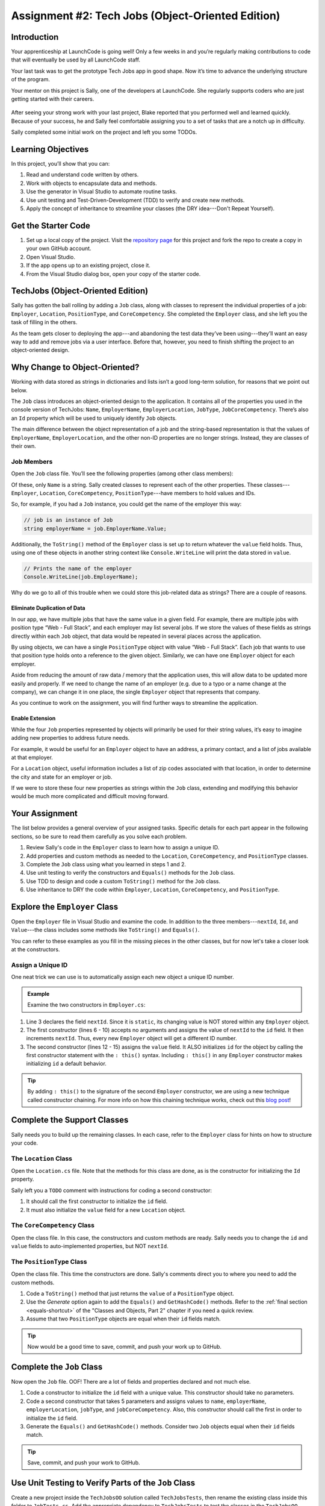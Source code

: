 .. _tech-jobs-oo:

Assignment #2: Tech Jobs (Object-Oriented Edition)
==================================================

Introduction
------------

Your apprenticeship at LaunchCode is going well! Only a few weeks in and you’re
regularly making contributions to code that will eventually be used by all
LaunchCode staff.

Your last task was to get the prototype Tech Jobs app in good shape. Now it’s
time to advance the underlying structure of the program.

Your mentor on this project is Sally, one of the developers at LaunchCode. She
regularly supports coders who are just getting started with their careers.

.. figure:: figures/LC-Sally.png
   :scale: 50%
   :alt: Sally's LaunchCode avatar.

After seeing your strong work with your last project, Blake reported that you
performed well and learned quickly. Because of your success, he and Sally feel
comfortable assigning you to a set of tasks that are a notch up in difficulty.

Sally completed some initial work on the project and left you some TODOs.

Learning Objectives
-------------------

In this project, you’ll show that you can:

#. Read and understand code written by others.
#. Work with objects to encapsulate data and methods.
#. Use the generator in Visual Studio to automate routine tasks.
#. Use unit testing and Test-Driven-Development (TDD) to verify and create new
   methods.
#. Apply the concept of inheritance to streamline your classes (the DRY
   idea---Don't Repeat Yourself).

Get the Starter Code
--------------------

#. Set up a local copy of the project. Visit the `repository page <https://github.com/LaunchCodeEducation/csharp-web-dev-techjobs-oo>`_ 
   for this project and fork the repo to create a copy in your own GitHub
   account.
#. Open Visual Studio.
#. If the app opens up to an existing project, close it.
#. From the Visual Studio dialog box, open your copy of the starter code.

TechJobs (Object-Oriented Edition)
----------------------------------

Sally has gotten the ball rolling by adding a ``Job`` class, along with classes
to represent the individual properties of a job: ``Employer``, ``Location``,
``PositionType``, and ``CoreCompetency``. She completed the ``Employer`` class,
and she left you the task of filling in the others.

As the team gets closer to deploying the app---and abandoning the test data
they’ve been using---they’ll want an easy way to add and remove jobs via a
user interface. Before that, however, you need to finish shifting the project
to an object-oriented design.

Why Change to Object-Oriented?
------------------------------

Working with data stored as strings in dictionaries and lists isn’t a good
long-term solution, for reasons that we point out below.

The ``Job`` class introduces an object-oriented design to the application. It
contains all of the properties you used in the console version of TechJobs:
``Name``, ``EmployerName``, ``EmployerLocation``, ``JobType``, ``JobCoreCompetency``.
There’s also an ``Id`` property which will be used to uniquely identify ``Job``
objects.

The main difference between the object representation of a job and the
string-based representation is that the values of ``EmployerName``, ``EmployerLocation``,
and the other non-ID properties are no longer strings. Instead, they are classes of
their own.

Job Members
^^^^^^^^^^^

Open the ``Job`` class file. You’ll see the following properties (among other class members):

.. sourcecode:: csharp
   :linenos:

   public string Name { get; set; }
   public Employer EmployerName { get; set; }
   public Location EmployerLocation { get; set; }
   public PositionType JobType { get; set; }
   public CoreCompetency JobCoreCompetency { get; set; }

Of these, only ``Name`` is a string. Sally created classes to represent each of
the other properties. These classes---``Employer``, ``Location``,
``CoreCompetency``, ``PositionType``---have members to hold values and IDs.

So, for example, if you had a ``Job`` instance, you could get the name of the
employer this way:

.. sourcecode:: csharp

   // job is an instance of Job
   string employerName = job.EmployerName.Value;

Additionally, the ``ToString()`` method of the ``Employer`` class is set up to
return whatever the ``value`` field holds. Thus, using one of these objects in another string
context like ``Console.WriteLine`` will print the data stored in ``value``.

.. sourcecode:: csharp

   // Prints the name of the employer
   Console.WriteLine(job.EmployerName);

Why do we go to all of this trouble when we could store this job-related data
as strings? There are a couple of reasons.

Eliminate Duplication of Data
~~~~~~~~~~~~~~~~~~~~~~~~~~~~~

In our app, we have multiple jobs that have the same value in a given field.
For example, there are multiple jobs with position type “Web - Full Stack”, and
each employer may list several jobs. If we store the values of these fields as
strings directly within each ``Job`` object, that data would be repeated in
several places across the application.

By using objects, we can have a single ``PositionType`` object with value “Web
- Full Stack”. Each job that wants to use that position type holds onto a
reference to the given object. Similarly, we can have one ``Employer`` object
for each employer.

Aside from reducing the amount of raw data / memory that the application uses,
this will allow data to be updated more easily and properly. If we need to
change the name of an employer (e.g. due to a typo or a name change at the
company), we can change it in one place, the single ``Employer`` object that
represents that company.

As you continue to work on the assignment, you will find further ways to streamline the application.

Enable Extension
~~~~~~~~~~~~~~~~

While the four ``Job`` properties represented by objects will primarily be used
for their string values, it’s easy to imagine adding new properties to address
future needs.

For example, it would be useful for an ``Employer`` object to have an address,
a primary contact, and a list of jobs available at that employer.

For a ``Location`` object, useful information includes a list of zip codes
associated with that location, in order to determine the city and state for an
employer or job.

If we were to store these four new properties as strings within the ``Job``
class, extending and modifying this behavior would be much more complicated and
difficult moving forward.

Your Assignment
---------------

The list below provides a general overview of your assigned tasks. Specific
details for each part appear in the following sections, so be sure to read them
carefully as you solve each problem.

#. Review Sally's code in the ``Employer`` class to learn how to assign a
   unique ID.
#. Add properties and custom methods as needed to the ``Location``,
   ``CoreCompetency``, and ``PositionType`` classes.
#. Complete the ``Job`` class using what you learned in steps 1 and 2.
#. Use unit testing to verify the constructors and ``Equals()`` methods for the
   ``Job`` class.
#. Use TDD to design and code a custom ``ToString()`` method for the ``Job``
   class.
#. Use inheritance to DRY the code within ``Employer``, ``Location``,
   ``CoreCompetency``, and ``PositionType``.

Explore the ``Employer`` Class
------------------------------

Open the ``Employer`` file in Visual Studio and examine the code. In addition to the
three members---``nextId``, ``Id``, and ``Value``---the class includes some methods like ``ToString()`` and ``Equals()``.

You can refer to these examples as you fill in the missing pieces in the other
classes, but for now let's take a closer look at the constructors.

Assign a Unique ID
^^^^^^^^^^^^^^^^^^

One neat trick we can use is to automatically assign each new object a unique
ID number.

.. admonition:: Example

   Examine the two constructors in ``Employer.cs``:

   .. sourcecode:: csharp
      :linenos:

      public class Employer {
         public int Id { get; }
         private static int nextId = 1;
         public string Value { get; set; }

         public Employer ()
         {
            Id = nextId;
            nextId++;
         }

         public Employer (string value) : this()
         {
            Value = value;
         }

         // Additional methods omitted from this code block
      }

#. Line 3 declares the field ``nextId``. Since it is ``static``, its
   changing value is NOT stored within any ``Employer`` object.
#. The first constructor (lines 6 - 10) accepts no arguments and assigns the
   value of ``nextId`` to the ``id`` field. It then increments ``nextId``.
   Thus, every new ``Employer`` object will get a different ID number.
#. The second constructor (lines 12 - 15) assigns the ``value``
   field. It ALSO initializes ``id`` for the object by calling the
   first constructor statement with the ``: this()`` syntax. Including ``: this()`` in
   any ``Employer`` constructor makes initializing ``id`` a default behavior.

.. admonition:: Tip

   By adding ``: this()`` to the signature of the second ``Employer`` constructor, we are using a new technique called constructor chaining.
   For more info on how this chaining technique works, check out this `blog post <https://www.codecompiled.com/csharp/constructor-chaining-c/>`_!

Complete the Support Classes
----------------------------

Sally needs you to build up the remaining classes. In each case, refer to the
``Employer`` class for hints on how to structure your code.

The ``Location`` Class
^^^^^^^^^^^^^^^^^^^^^^

Open the ``Location.cs`` file. Note that the
methods for this class are done, as is the constructor for initializing the
``Id`` property.

Sally left you a ``TODO`` comment with instructions for coding a second
constructor:

#. It should call the first constructor to initialize the ``id`` field.
#. It must also initialize the ``value`` field for a new ``Location`` object.

.. _generator-shortcut:

The ``CoreCompetency`` Class
^^^^^^^^^^^^^^^^^^^^^^^^^^^^

Open the class file. In this case, the constructors and custom methods are
ready. Sally needs you to change the ``id`` and ``value`` fields to auto-implemented properties, but NOT ``nextId``.

The ``PositionType`` Class
^^^^^^^^^^^^^^^^^^^^^^^^^^

Open the class file. This time the constructors are done.
Sally's comments direct you to where you need to add the custom methods.

#. Code a ``ToString()`` method that just returns the ``value`` of a
   ``PositionType`` object.
#. Use the *Generate* option again to add the ``Equals()`` and ``GetHashCode()``
   methods. Refer to the :ref:`final section <equals-shortcut>` of the
   "Classes and Objects, Part 2" chapter if you need a quick review.
#. Assume that two ``PositionType`` objects are equal when their ``id`` fields
   match.

.. admonition:: Tip

   Now would be a good time to save, commit, and push your work up to GitHub.

Complete the ``Job`` Class
--------------------------

Now open the ``Job`` file. OOF! There are a lot of fields and properties declared and not much
else.

#. Code a constructor to initialize the ``id`` field with a unique value. This
   constructor should take no parameters.
#. Code a second constructor that takes 5 parameters and assigns values to
   ``name``, ``employerName``, ``employerLocation``, ``jobType``, and
   ``jobCoreCompetency``. Also, this constructor should call the first in order to
   initialize the ``id`` field.
#. Generate the ``Equals()`` and ``GetHashCode()`` methods. Consider two ``Job``
   objects equal when their ``id`` fields match.

.. admonition:: Tip

   Save, commit, and push your work to GitHub.

Use Unit Testing to Verify Parts of the ``Job`` Class
-----------------------------------------------------

Create a new project inside the ``TechJobsOO`` solution called ``TechJobsTests``, then
rename the existing class inside this folder to ``JobTests.cs``.
Add the appropriate dependency to ``TechJobsTests`` to test the classes in the ``TechJobsOO`` project.
The ``JobTests.cs`` file will hold all of the tests for the ``Job`` class.

Test the Empty Constructor
^^^^^^^^^^^^^^^^^^^^^^^^^^

Each ``Job`` object should contain a unique ID number, and these should also be
sequential integers.

#. In ``JobTests``, define a test called ``TestSettingJobId``.
#. Create two ``Job`` objects using the empty constructor.
   Use ``Assert.AreEqual``, ``Assert.IsTrue``, or ``Assert.IsFalse`` to test that the
   ID values for the two objects are NOT the same and differ by 1.
#. Run the test to verify that your ``Job()`` constructor correctly assigns
   ID numbers.
#. If the test doesn't pass, what should be your first thought?

   a. "I need to fix the unit test."
   b. "I need to fix my ``Job()`` constructor code."

   .. admonition:: Warning

      The answer is NOT "a".

      Your test code *might* be incorrect, but that should not be your FIRST
      thought. TDD begins with writing tests for desired behaviors. If the
      tests fail, that indicates errors in the methods trying to produce the
      behavior rather than in the tests that define that behavior.

Test the Full Constructor
^^^^^^^^^^^^^^^^^^^^^^^^^

Each ``Job`` object should contain six properties---``Id``, ``Name``, ``EmployerName``,
``EmployerLocation``, ``JobType``, and ``JobCoreCompetency``.

#. In ``JobTest``, define a test called
   ``TestJobConstructorSetsAllFields``.
#. Declare and initialize a new ``Job`` object with the following data: ``"Product tester"`` for ``Name``, ``"ACME"`` for ``EmployerName``, ``"Desert"`` for ``JobLocation``, ``"Quality control"`` for ``JobType``, and ``"Persistence"`` for ``JobCoreCompetency``.
#. Use ``Assert`` statements to test that the constructor correctly assigns the value of each field.

Test the ``Equals()`` Method
^^^^^^^^^^^^^^^^^^^^^^^^^^^^

Two ``Job`` objects are considered equal if they have the same ``id`` value,
even if one or more of the other fields differ. Similarly, the two objects
are NOT equal if their ``id`` values differ, even if all the other fields are
identical.

#. In ``JobTest``, define a test called ``TestJobsForEquality``.
#. Generate two ``Job`` objects that have identical field values EXCEPT for
   ``id``. Test that ``Equals()`` returns ``false``.

It might seem logical to follow up the ``false`` case by testing to make sure
that ``Equals()`` returns ``true`` when two objects have the same ID. However,
the positive test is irrelevant in this case.

The way you built your ``Job`` class, each ``id`` field gets assigned a unique
value, and the class does not contain a setter for the ``id`` field. You also verified
that each new object gets a different ID when you tested the constructors.
Without modifying the constructors or adding a setter, there is no scenario in
which two different jobs will have the same ID number. Thus, we can skip the
test for this condition.

.. admonition:: Tip

   Time to save, commit, and push your work to GitHub again.

Use TDD to Build The ``ToString()`` Method
------------------------------------------

To display the data for a particular ``Job`` object, you need to implement a
custom ``ToString()`` method. Rather than creating this method and then testing
it, you will flip that process using TDD.

Create First Test for ``ToString()``
^^^^^^^^^^^^^^^^^^^^^^^^^^^^^^^^^^^^

Before writing your first test, consider how we want the method to behave:

#. When passed a ``Job`` object, it should return a string that contains a
   blank line before and after the job information.
#. The string should contain a label for each field, followed by the data
   stored in that field. Each field should be on its own line.

   ::

      ID:  _______
      Name: _______
      Employer: _______
      Location: _______
      Position Type: _______
      Core Competency: _______

#. If a field is empty, the method should add, "Data not available" after
   the label.
#. (Bonus) If a ``Job`` object ONLY contains data for the ``id`` field, the
   method should return, "OOPS! This job does not seem to exist."

In ``JobTests``, add a new test to check the first requirement (item 1 in the above list), then run
that test (it should fail).

Woo hoo! Failure is what we want here! Now you get to fix that.

Code ``ToString()`` to Pass the First Test
^^^^^^^^^^^^^^^^^^^^^^^^^^^^^^^^^^^^^^^^^^

In the ``Job`` class, create a ``ToString()`` method that passes the first test.
Since the test only checks if the returned string starts and ends with a blank
line, make that happen.

.. admonition:: Tip

   Do NOT add anything beyond what is needed to make the test pass. You will
   add the remaining behaviors for ``ToString()`` as you code each new test.

Finish the TDD for ``ToString()``
^^^^^^^^^^^^^^^^^^^^^^^^^^^^^^^^^

#. Code a new test for the second required behavior, then run the tests to make
   sure the new one fails.
#. Modify ``ToString()`` to make the new test pass. Also, make sure that your
   updates still pass all of the old tests.
#. Continue this test-refactor cycle until all of the behaviors we want for
   ``ToString()`` work. Remember to add only ONE new test at a time.

Cool! Your ``Job`` class is now complete and operates as desired.

Refactor to DRY the Support Classes
-----------------------------------

Review the code in the ``Employer``, ``Location``, ``CoreCompetency``, and
``PositionType`` classes. What similarities do you see?

There is a fair amount of repetition between the classes. As a good coder,
anytime you find yourself adding identical code in multiple locations you
should consider how to streamline the process.

   DRY = "Don't Repeat Yourself".

Create a Base Class
^^^^^^^^^^^^^^^^^^^

Let's move all of the repeated code into a separate class. We will then have
``Employer``, ``Location``, ``CoreCompetency``, and ``PositionType`` *inherit*
this common code.

#. Create a new class called ``JobField``.
#. Consider the following questions to help you decide what code to put in the
   ``JobField`` class:

   a. What fields do ALL FOUR of the classes have in common?
   b. Which constructors are the same in ALL FOUR classes?
   c. Which custom methods are identical in ALL of the classes?

#. In ``JobField``, declare each of the common class members.
#. Code the constructors.
#. Add in any inherited method overrides.
#. Finally, to prevent the creation of a ``JobField`` object, make this class
   *abstract*.

Extend ``JobField`` into ``Employer``
^^^^^^^^^^^^^^^^^^^^^^^^^^^^^^^^^^^^^

Now that you have the common code located in the ``JobField`` file, we can
modify the other classes to reference this shared code. Let's begin with
``Employer``.

#. Modify line 5 to *extend* the ``JobField`` class into ``Employer``.
#. Next, remove any code in ``Employer`` that matches code from ``JobField``
   (e.g. the ``Id`` and ``Value`` properties and the ``nextId`` field are shared).
#. Remove any of the methods that are identical.
#. The empty constructor is shared, but not the second. Replace the two
   constructors with the following:

   .. sourcecode:: csharp
      :lineno-start: 7

      public Employer(string value) : base(value) 
      {
      }

#. Rerun your unit tests to verify your refactored code.

Finish DRYing Your Code
^^^^^^^^^^^^^^^^^^^^^^^

#. Repeat the process above for the ``Location``, ``CoreCompetency``, and
   ``PositionType`` classes.
#. Rerun your unit tests to verify that your classes and methods still work.

.. admonition:: Tip

   You know you need to do this, but here is the reminder anyway. Save, commit,
   and push your work to GitHub.

Sanity Check
------------

Once you finish all of the tasks outlined above, all that remains is to check
the console display.

Sally has provided some commented-out code in ``Program.cs`` that prints out a small
list of ``Job`` objects. Go ahead and activate this code and run it.
Properly done, your output should look something like:

::

   ID: 1
   Name: Product tester
   Employer: ACME
   Location: Desert
   Position Type: Quality control
   Core Competency: Persistence


   ID: 2
   Name: Web Developer
   Employer: LaunchCode
   Location: St. Louis
   Position Type: Front-end developer
   Core Competency: JavaScript


   ID: 3
   Name: Ice cream tester
   Employer: Data not available
   Location: Home
   Position Type: UX
   Core Competency: Tasting ability

Excellent! You successfully shifted the old console app into a more useful
object oriented configuration.

Now that the new structure is ready, another team member can refactor the
import and display methods from the previous assignment to use the new classes. Once these are ready, our
team will refine the search features and move the app online to provide a
better user interface.

How to Submit
--------------

To turn in your assignment and get credit, follow the
:ref:`submission instructions <how-to-submit-work>`.
